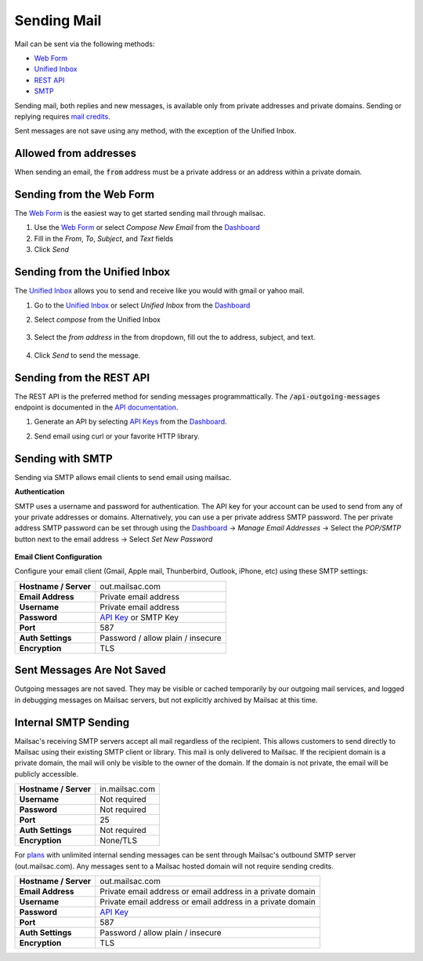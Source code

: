 .. _Unified Inbox: https://mailsac.com/app
.. _Dashboard: https://mailsac.com/dashboard
.. _Web Form: https://mailsac.com/compose
.. _API Key: https://mailsac.com/api-keys

.. _doc_sendingmail:

Sending Mail
============

Mail can be sent via the following methods:

- `Web Form`_
- `Unified Inbox`_
- `REST API <https://mailsac.com/docs/api/#send-email-messages>`_
- `SMTP <doc_sendingmail_smtp>`_

Sending mail, both replies and new messages, is available only from private
addresses and private domains. Sending or replying requires `mail credits
<https://mailsac.com/pricing>`_.

Sent messages are not save using any method, with the exception of the Unified
Inbox.

Allowed from addresses
----------------------
When sending an email, the :code:`from` address must be a private address or an address
within a private domain.

Sending from the Web Form
-------------------------

The `Web Form`_ is the easiest way to get started
sending mail through mailsac.

#. Use the `Web Form`_ or select *Compose New Email* from the Dashboard_
#. Fill in the *From*, *To*, *Subject*, and *Text* fields
#. Click *Send*

  .. figure:: webform.png
       :align: center
       :width: 400px

Sending from the Unified Inbox
------------------------------

The `Unified Inbox`_ allows you to send and receive
like you would with gmail or yahoo mail.

1. Go to the `Unified Inbox`_ or select *Unified
   Inbox* from the Dashboard_
2. Select *compose* from the Unified Inbox

    .. figure:: unified_inbox_compose_button.png
        :align: center
        :width: 400px

3. Select the *from address* in the from dropdown, fill out the to address,
   subject, and text.

    .. figure:: unified_inbox_compose_form.png
        :align: center
        :width: 400px

4. Click *Send* to send the message.

Sending from the REST API
-------------------------

The REST API is the preferred method for sending messages programmattically.
The :code:`/api-outgoing-messages` endpoint is documented in the
`API documentation <https://mailsac.com/api/#send-email-messages>`_.

1. Generate an API by selecting `API Keys <https://mailsac.com/api-keys>`_ from
   the Dashboard_.
2. Send email using curl or your favorite HTTP library.

    .. code-block:: bash
       :caption: curl

       curl -H "Mailsac-Key: w9Hc8j8dhh2jeE1VS9VEKt4nxE0JsHLM" -X POST
       https://mailsac.com/api/outgoing-messages
       -H "Content-Type: application/json" --data '{ "to":"myfriend@gmail.com", "from": "user1@mailsac.com",
       "subject": "Hello Myfriend", "text": "test message from mailsac" }'

    .. code-block:: python
        :caption: Python

        import requests
        url = 'https://mailsac.com/api/outgoing-messages'
        headers = {'Mailsac-Key': 'w9Hc8j8dhh2jeE1VS9VEKt4nxE0JsHLM'}
        mail = { 'to':'myfriend@gmail.com', 'from':'user1@mailsac.com', 'subject':'Hello Myfriend', 'text': 'mailsac allows for sending of email'}
        x = requests.post(url, data=mail, headers=headers)
        print(x.text)
        {"from":"user1@mailsac.com","to":["myfriend@gmail.com"],"id":"fe-f2r4tdoe3a"}

.. _doc_sendingmail_smtp:

Sending with SMTP
-----------------

Sending via SMTP allows email clients to send email using mailsac.

**Authentication**

SMTP uses a username and password for authentication. The API key for your
account can be used to send from any of your private addresses or domains.
Alternatively, you can use a per private address SMTP password. The per private
address SMTP password can be set through using the Dashboard_
-> *Manage Email Addresses* -> Select the
*POP/SMTP* button next to the email address -> Select *Set New Password*

    .. figure:: pop_smtp_set_password.png
        :align: center
        :width: 400px

**Email Client Configuration**

Configure your email client (Gmail, Apple mail, Thunberbird, Outlook, iPhone,
etc) using these SMTP settings:


+-----------------------+-------------------------------------------------------+
| **Hostname / Server** | out.mailsac.com                                       |
+-----------------------+-------------------------------------------------------+
| **Email Address**     | Private email address                                 |
+-----------------------+-------------------------------------------------------+
| **Username**          + Private email address                                 |
+-----------------------+-------------------------------------------------------+
| **Password**          | `API Key`_ or SMTP Key                                |
+-----------------------+-------------------------------------------------------+
| **Port**              | 587                                                   |
+-----------------------+-------------------------------------------------------+
| **Auth Settings**     | Password / allow plain / insecure                     |
+-----------------------+-------------------------------------------------------+
| **Encryption**        | TLS                                                   |
+-----------------------+-------------------------------------------------------+


Sent Messages Are Not Saved
---------------------------
Outgoing messages are not saved. They may be visible or cached temporarily by
our outgoing mail services, and logged in debugging messages on Mailsac
servers, but not explicitly archived by Mailsac at this time.

.. _doc_internal_smtp:

Internal SMTP Sending
---------------------
Mailsac's receiving SMTP servers accept all mail regardless of the
recipient. This allows customers to send directly to Mailsac using
their existing SMTP client or library. This mail is only delivered to Mailsac.
If the recipient domain is a private domain, the mail will only be visible to
the owner of the domain. If the domain is not private, the email will be publicly
accessible.

+-----------------------+-------------------------------------------------------+
| **Hostname / Server** | in.mailsac.com                                        |
+-----------------------+-------------------------------------------------------+
| **Username**          + Not required                                          |
+-----------------------+-------------------------------------------------------+
| **Password**          | Not required                                          |
+-----------------------+-------------------------------------------------------+
| **Port**              | 25                                                    |
+-----------------------+-------------------------------------------------------+
| **Auth Settings**     | Not required                                          |
+-----------------------+-------------------------------------------------------+
| **Encryption**        | None/TLS                                              |
+-----------------------+-------------------------------------------------------+

For `plans <https://mailsac.com/pricing>`_ with unlimited internal sending
messages can be sent through Mailsac's outbound SMTP server
(out.mailsac.com). Any messages sent to a Mailsac hosted domain will not require
sending credits. 

+-----------------------+-------------------------------------------------------------------------------------------+
| **Hostname / Server** | out.mailsac.com                                                                           |
+-----------------------+-------------------------------------------------------------------------------------------+
| **Email Address**     | Private email address or email address in a private domain                                |
+-----------------------+-------------------------------------------------------------------------------------------+
| **Username**          + Private email address or email address in a private domain                                |
+-----------------------+-------------------------------------------------------------------------------------------+
| **Password**          | `API Key`_                                                                                |
+-----------------------+-------------------------------------------------------------------------------------------+
| **Port**              | 587                                                                                       |
+-----------------------+-------------------------------------------------------------------------------------------+
| **Auth Settings**     | Password / allow plain / insecure                                                         |
+-----------------------+-------------------------------------------------------------------------------------------+
| **Encryption**        | TLS                                                                                       |
+-----------------------+-------------------------------------------------------------------------------------------+